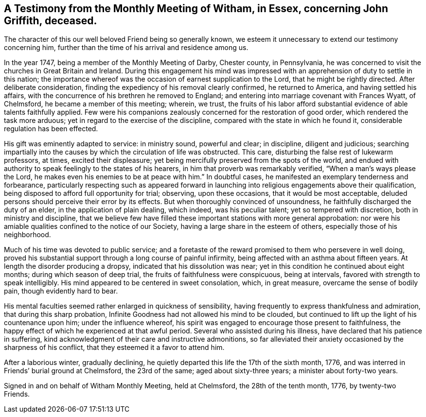 [.style-blurb, short="Testimony from Witham Monthly Meeting"]
== A Testimony from the Monthly Meeting of Witham, in Essex, concerning John Griffith, deceased.

The character of this our well beloved Friend being so generally known,
we esteem it unnecessary to extend our testimony concerning him,
further than the time of his arrival and residence among us.

In the year 1747, being a member of the Monthly Meeting of Darby, Chester county,
in Pennsylvania, he was concerned to visit the churches in Great Britain and Ireland.
During this engagement his mind was impressed with an
apprehension of duty to settle in this nation;
the importance whereof was the occasion of earnest supplication to the Lord,
that he might be rightly directed.
After deliberate consideration, finding the expediency of his removal clearly confirmed,
he returned to America, and having settled his affairs,
with the concurrence of his brethren he removed to England;
and entering into marriage covenant with Frances Wyatt, of Chelmsford,
he became a member of this meeting; wherein, we trust,
the fruits of his labor afford substantial evidence of able talents faithfully applied.
Few were his companions zealously concerned for the restoration of good order,
which rendered the task more arduous; yet in regard to the exercise of the discipline,
compared with the state in which he found it, considerable regulation has been effected.

His gift was eminently adapted to service: in ministry sound, powerful and clear;
in discipline, diligent and judicious;
searching impartially into the causes by which the circulation of life was obstructed.
This care, disturbing the false rest of lukewarm professors, at times,
excited their displeasure; yet being mercifully preserved from the spots of the world,
and endued with authority to speak feelingly to the states of his hearers,
in him that proverb was remarkably verified,
"`When a man`'s ways please the Lord, he makes even his enemies to be at peace with him.`"
In doubtful cases, he manifested an exemplary tenderness and forbearance,
particularly respecting such as appeared forward in launching
into religious engagements above their qualification,
being disposed to afford full opportunity for trial; observing, upon these occasions,
that it would be most acceptable,
deluded persons should perceive their error by its effects.
But when thoroughly convinced of unsoundness,
he faithfully discharged the duty of an elder, in the application of plain dealing,
which indeed, was his peculiar talent; yet so tempered with discretion,
both in ministry and discipline,
that we believe few have filled these important stations with more general approbation:
nor were his amiable qualities confined to the notice of our Society,
having a large share in the esteem of others, especially those of his neighborhood.

Much of his time was devoted to public service;
and a foretaste of the reward promised to them who persevere in well doing,
proved his substantial support through a long course of painful infirmity,
being affected with an asthma about fifteen years.
At length the disorder producing a dropsy, indicated that his dissolution was near;
yet in this condition he continued about eight months; during which season of deep trial,
the fruits of faithfulness were conspicuous, being at intervals,
favored with strength to speak intelligibly.
His mind appeared to be centered in sweet consolation, which, in great measure,
overcame the sense of bodily pain, though evidently hard to bear.

His mental faculties seemed rather enlarged in quickness of sensibility,
having frequently to express thankfulness and admiration,
that during this sharp probation,
Infinite Goodness had not allowed his mind to be clouded,
but continued to lift up the light of his countenance upon him;
under the influence whereof,
his spirit was engaged to encourage those present to faithfulness,
the happy effect of which he experienced at that awful period.
Several who assisted during his illness, have declared that his patience in suffering,
kind acknowledgment of their care and instructive admonitions,
so far alleviated their anxiety occasioned by the sharpness of his conflict,
that they esteemed it a favor to attend him.

After a laborious winter, gradually declining,
he quietly departed this life the 17th of the sixth month, 1776,
and was interred in Friends`' burial ground at Chelmsford, the 23rd of the same;
aged about sixty-three years; a minister about forty-two years.

Signed in and on behalf of Witham Monthly Meeting, held at Chelmsford,
the 28th of the tenth month, 1776, by twenty-two Friends.
